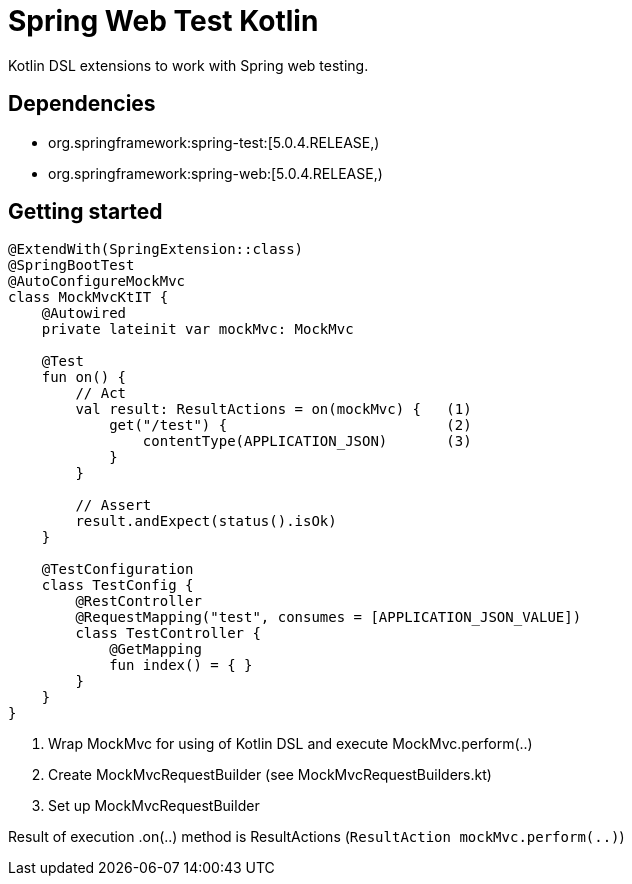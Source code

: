 # Spring Web Test Kotlin

Kotlin DSL extensions to work with Spring web testing.

## Dependencies

* org.springframework:spring-test:[5.0.4.RELEASE,)
* org.springframework:spring-web:[5.0.4.RELEASE,)

## Getting started

``` kotlin
@ExtendWith(SpringExtension::class)
@SpringBootTest
@AutoConfigureMockMvc
class MockMvcKtIT {
    @Autowired
    private lateinit var mockMvc: MockMvc
 
    @Test
    fun on() {
        // Act
        val result: ResultActions = on(mockMvc) {   (1)
            get("/test") {                          (2)
                contentType(APPLICATION_JSON)       (3)
            }
        }

        // Assert
        result.andExpect(status().isOk)
    }
    
    @TestConfiguration
    class TestConfig {
        @RestController
        @RequestMapping("test", consumes = [APPLICATION_JSON_VALUE])
        class TestController {
            @GetMapping
            fun index() = { }
        }
    }
}
```

1. Wrap MockMvc for using of Kotlin DSL and execute MockMvc.perform(..)
2. Create MockMvcRequestBuilder (see MockMvcRequestBuilders.kt)
3. Set up MockMvcRequestBuilder

Result of execution .on(..) method is ResultActions (```ResultAction mockMvc.perform(..)```)
